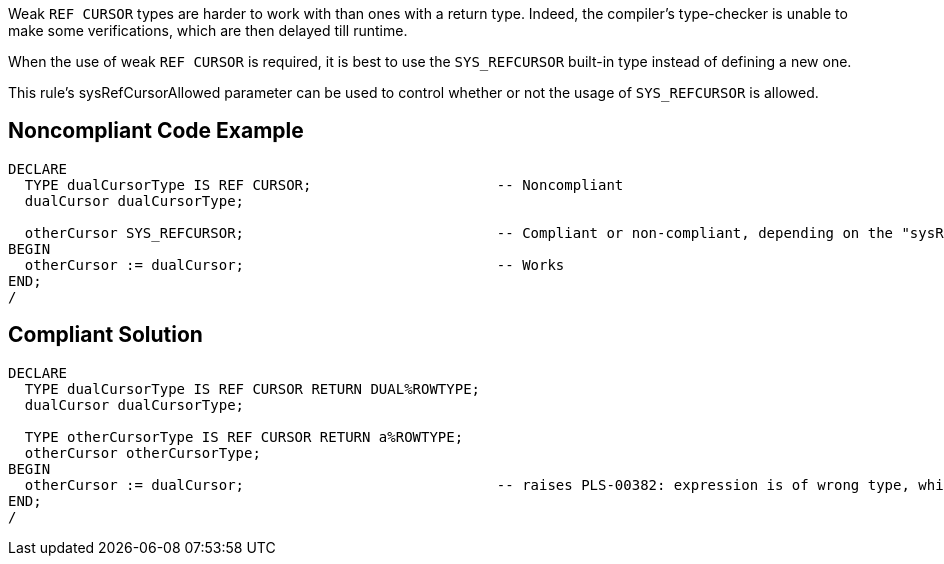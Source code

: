 Weak ``++REF CURSOR++`` types are harder to work with than ones with a return type. Indeed, the compiler's type-checker is unable to make some verifications, which are then delayed till runtime.


When the use of weak ``++REF CURSOR++`` is required, it is best to use the ``++SYS_REFCURSOR++`` built-in type instead of defining a new one.

This rule's sysRefCursorAllowed parameter can be used to control whether or not the usage of ``++SYS_REFCURSOR++`` is allowed.

== Noncompliant Code Example

----
DECLARE
  TYPE dualCursorType IS REF CURSOR;                      -- Noncompliant
  dualCursor dualCursorType;

  otherCursor SYS_REFCURSOR;                              -- Compliant or non-compliant, depending on the "sysRefCursorAllowed" parameter
BEGIN
  otherCursor := dualCursor;                              -- Works
END;
/
----

== Compliant Solution

----
DECLARE
  TYPE dualCursorType IS REF CURSOR RETURN DUAL%ROWTYPE;
  dualCursor dualCursorType;

  TYPE otherCursorType IS REF CURSOR RETURN a%ROWTYPE;
  otherCursor otherCursorType;
BEGIN
  otherCursor := dualCursor;                              -- raises PLS-00382: expression is of wrong type, which makes debugging easier
END;
/
----
